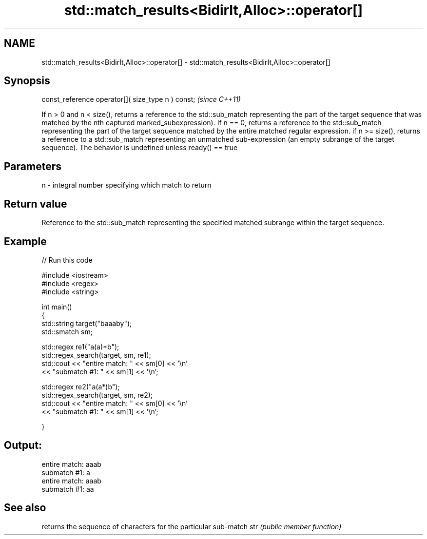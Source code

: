 .TH std::match_results<BidirIt,Alloc>::operator[] 3 "2020.03.24" "http://cppreference.com" "C++ Standard Libary"
.SH NAME
std::match_results<BidirIt,Alloc>::operator[] \- std::match_results<BidirIt,Alloc>::operator[]

.SH Synopsis

const_reference operator[]( size_type n ) const;  \fI(since C++11)\fP

If n > 0 and n < size(), returns a reference to the std::sub_match representing the part of the target sequence that was matched by the nth captured marked_subexpression).
If n == 0, returns a reference to the std::sub_match representing the part of the target sequence matched by the entire matched regular expression.
if n >= size(), returns a reference to a std::sub_match representing an unmatched sub-expression (an empty subrange of the target sequence).
The behavior is undefined unless ready() == true

.SH Parameters


n - integral number specifying which match to return


.SH Return value

Reference to the std::sub_match representing the specified matched subrange within the target sequence.

.SH Example


// Run this code

  #include <iostream>
  #include <regex>
  #include <string>

  int main()
  {
      std::string target("baaaby");
      std::smatch sm;

      std::regex re1("a(a)*b");
      std::regex_search(target, sm, re1);
      std::cout << "entire match: " << sm[0] << '\\n'
                << "submatch #1: " << sm[1] << '\\n';

      std::regex re2("a(a*)b");
      std::regex_search(target, sm, re2);
      std::cout << "entire match: " << sm[0] << '\\n'
                << "submatch #1: " << sm[1] << '\\n';

  }

.SH Output:

  entire match: aaab
  submatch #1: a
  entire match: aaab
  submatch #1: aa


.SH See also


    returns the sequence of characters for the particular sub-match
str \fI(public member function)\fP




